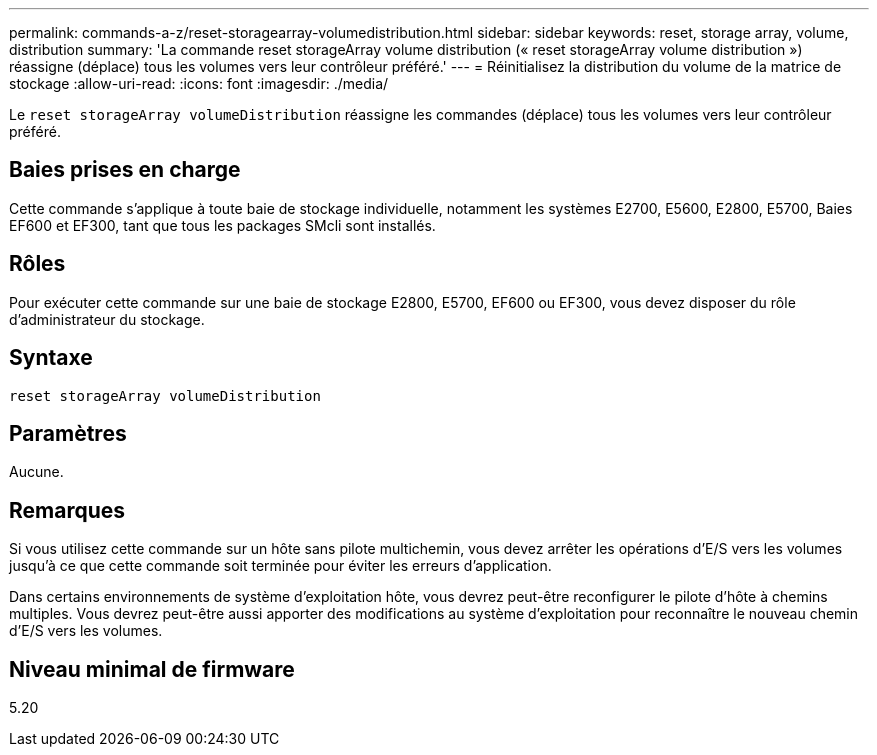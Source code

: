 ---
permalink: commands-a-z/reset-storagearray-volumedistribution.html 
sidebar: sidebar 
keywords: reset, storage array, volume, distribution 
summary: 'La commande reset storageArray volume distribution (« reset storageArray volume distribution ») réassigne (déplace) tous les volumes vers leur contrôleur préféré.' 
---
= Réinitialisez la distribution du volume de la matrice de stockage
:allow-uri-read: 
:icons: font
:imagesdir: ./media/


[role="lead"]
Le `reset storageArray volumeDistribution` réassigne les commandes (déplace) tous les volumes vers leur contrôleur préféré.



== Baies prises en charge

Cette commande s'applique à toute baie de stockage individuelle, notamment les systèmes E2700, E5600, E2800, E5700, Baies EF600 et EF300, tant que tous les packages SMcli sont installés.



== Rôles

Pour exécuter cette commande sur une baie de stockage E2800, E5700, EF600 ou EF300, vous devez disposer du rôle d'administrateur du stockage.



== Syntaxe

[listing]
----
reset storageArray volumeDistribution
----


== Paramètres

Aucune.



== Remarques

Si vous utilisez cette commande sur un hôte sans pilote multichemin, vous devez arrêter les opérations d'E/S vers les volumes jusqu'à ce que cette commande soit terminée pour éviter les erreurs d'application.

Dans certains environnements de système d'exploitation hôte, vous devrez peut-être reconfigurer le pilote d'hôte à chemins multiples. Vous devrez peut-être aussi apporter des modifications au système d'exploitation pour reconnaître le nouveau chemin d'E/S vers les volumes.



== Niveau minimal de firmware

5.20
